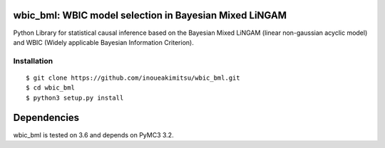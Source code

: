 wbic_bml: WBIC model selection in Bayesian Mixed LiNGAM
========================================================

.. image:: https://img.shields.io/github/license/inoueakimitsu/wbic_bml.svg
    :target: https://github.com/inoueakimitsu/wbic_bml/blob/master/LICENSE

.. image:: https://img.shields.io/twitter/url/https/github.com/inoueakimitsu/wbic_bml.svg?style=social
    :target: https://twitter.com/intent/tweet?text=Wow:&url=https%3A%2F%2Fgithub.com%2Finoueakimitsu%2Fwbic_bml

Python Library for statistical causal inference based on the 
Bayesian Mixed LiNGAM (linear non-gaussian acyclic model) and
WBIC (Widely applicable Bayesian Information Criterion).

Installation
-----------------
::

  $ git clone https://github.com/inoueakimitsu/wbic_bml.git
  $ cd wbic_bml
  $ python3 setup.py install

Dependencies
============

wbic_bml is tested on 3.6 and depends on PyMC3 3.2.
